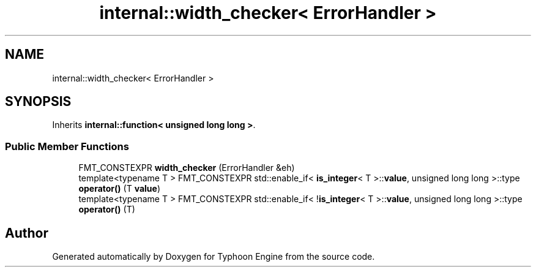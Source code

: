 .TH "internal::width_checker< ErrorHandler >" 3 "Sat Jul 20 2019" "Version 0.1" "Typhoon Engine" \" -*- nroff -*-
.ad l
.nh
.SH NAME
internal::width_checker< ErrorHandler >
.SH SYNOPSIS
.br
.PP
.PP
Inherits \fBinternal::function< unsigned long long >\fP\&.
.SS "Public Member Functions"

.in +1c
.ti -1c
.RI "FMT_CONSTEXPR \fBwidth_checker\fP (ErrorHandler &eh)"
.br
.ti -1c
.RI "template<typename T > FMT_CONSTEXPR std::enable_if< \fBis_integer\fP< T >::\fBvalue\fP, unsigned long long >::type \fBoperator()\fP (T \fBvalue\fP)"
.br
.ti -1c
.RI "template<typename T > FMT_CONSTEXPR std::enable_if< !\fBis_integer\fP< T >::\fBvalue\fP, unsigned long long >::type \fBoperator()\fP (T)"
.br
.in -1c

.SH "Author"
.PP 
Generated automatically by Doxygen for Typhoon Engine from the source code\&.
